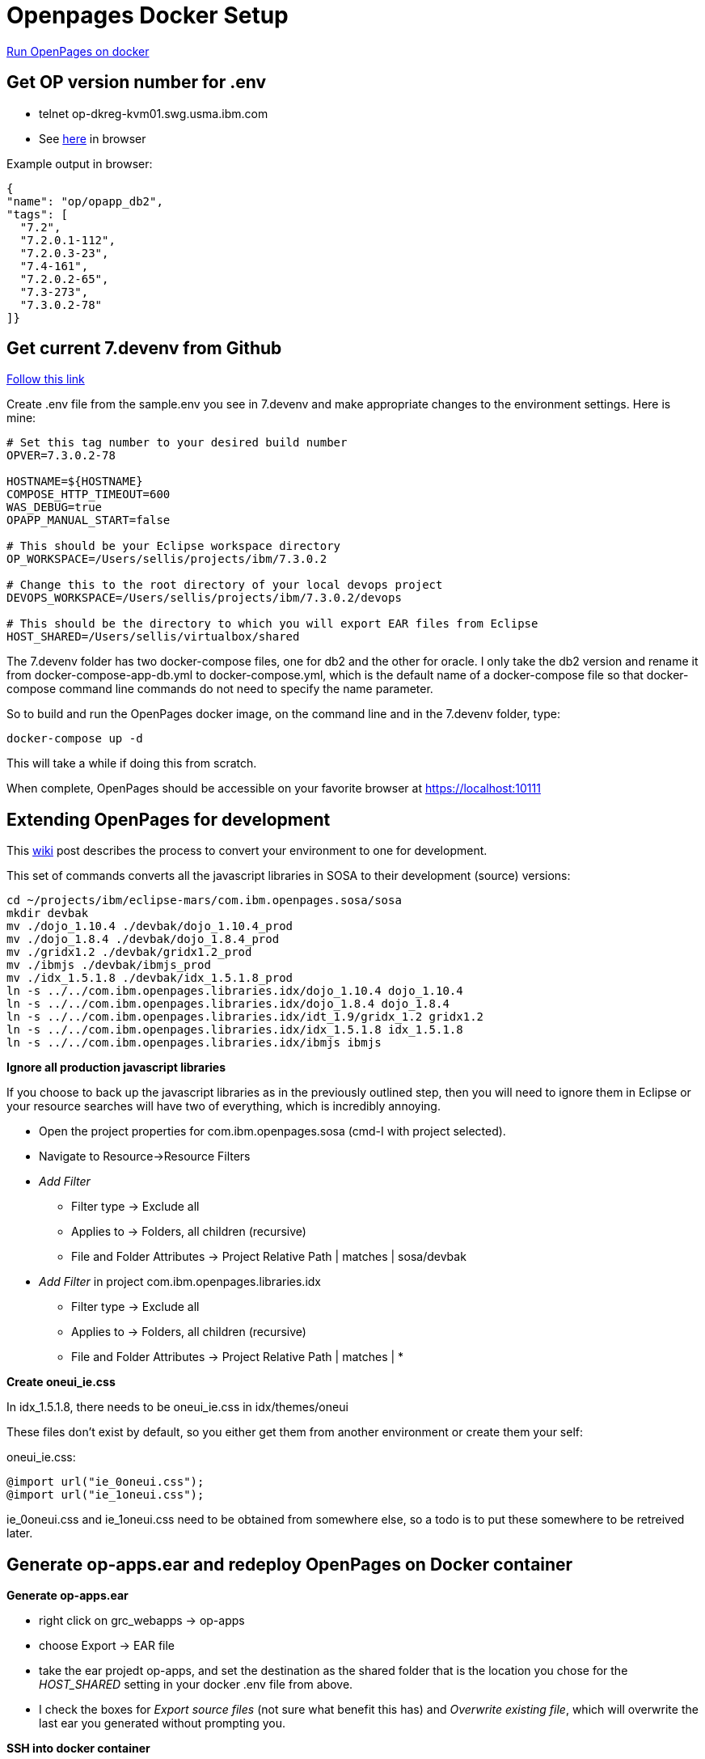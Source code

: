 = Openpages Docker Setup
:hp-tags: docker, openpages, dev, setup

https://w3-connections.ibm.com/wikis/home?lang=en-us#!/wiki/W1662f310fa3e_4801_b067_6cd1a876162b/page/Run%20OpenPages%20on%20docker[Run OpenPages on docker]

== Get OP version number for .env ==

- telnet op-dkreg-kvm01.swg.usma.ibm.com
- See http://op-dkreg-kvm01.swg.usma.ibm.com:5000/v2/op/opapp_db2/tags/list[here] in browser

Example output in browser:
```json
{
"name": "op/opapp_db2",
"tags": [
  "7.2",
  "7.2.0.1-112",
  "7.2.0.3-23",
  "7.4-161",
  "7.2.0.2-65",
  "7.3-273",
  "7.3.0.2-78"
]}
```

== Get current 7.devenv from Github ==

https://github.ibm.com/OpenPages/devops/tree/master/docker/7.devenv[Follow this link]

Create .env file from the sample.env you see in 7.devenv and make appropriate changes to the environment settings.  Here is mine:

```
# Set this tag number to your desired build number
OPVER=7.3.0.2-78

HOSTNAME=${HOSTNAME}
COMPOSE_HTTP_TIMEOUT=600
WAS_DEBUG=true
OPAPP_MANUAL_START=false

# This should be your Eclipse workspace directory
OP_WORKSPACE=/Users/sellis/projects/ibm/7.3.0.2

# Change this to the root directory of your local devops project
DEVOPS_WORKSPACE=/Users/sellis/projects/ibm/7.3.0.2/devops

# This should be the directory to which you will export EAR files from Eclipse
HOST_SHARED=/Users/sellis/virtualbox/shared
```

The 7.devenv folder has two docker-compose files, one for db2 and the other for oracle.  I only take the db2 version and rename it from docker-compose-app-db.yml to docker-compose.yml, which is the default name of a docker-compose file so that docker-compose command line commands do not need to specify the name parameter.

So to build and run the OpenPages docker image, on the command line and in the 7.devenv folder, type:

```
docker-compose up -d
```

This will take a while if doing this from scratch.

When complete, OpenPages should be accessible on your favorite browser at https://localhost:10111

== Extending OpenPages for development ==

This https://w3-connections.ibm.com/wikis/home?lang=en-us#!/wiki/Wa37f5439c5fa_480b_92fb_66b4f71bcc50/page/Extending%20OpenPages%20VirtualBox%20Installation%20for%20Development[wiki] post describes the process to convert your environment to one for development.

This set of commands converts all the javascript libraries in SOSA to their development (source) versions:

```bash
cd ~/projects/ibm/eclipse-mars/com.ibm.openpages.sosa/sosa
mkdir devbak
mv ./dojo_1.10.4 ./devbak/dojo_1.10.4_prod
mv ./dojo_1.8.4 ./devbak/dojo_1.8.4_prod
mv ./gridx1.2 ./devbak/gridx1.2_prod
mv ./ibmjs ./devbak/ibmjs_prod
mv ./idx_1.5.1.8 ./devbak/idx_1.5.1.8_prod 
ln -s ../../com.ibm.openpages.libraries.idx/dojo_1.10.4 dojo_1.10.4
ln -s ../../com.ibm.openpages.libraries.idx/dojo_1.8.4 dojo_1.8.4
ln -s ../../com.ibm.openpages.libraries.idx/idt_1.9/gridx_1.2 gridx1.2
ln -s ../../com.ibm.openpages.libraries.idx/idx_1.5.1.8 idx_1.5.1.8
ln -s ../../com.ibm.openpages.libraries.idx/ibmjs ibmjs
```

*Ignore all production javascript libraries*

If you choose to back up the javascript libraries as in the previously outlined step, then you will need to ignore them in Eclipse or your resource searches will have two of everything, which is incredibly annoying.  

- Open the project properties for com.ibm.openpages.sosa (cmd-I with project selected).
- Navigate to Resource->Resource Filters
- _Add Filter_
	* Filter type -> Exclude all
    * Applies to -> Folders, all children (recursive)
    * File and Folder Attributes -> Project Relative Path | matches | sosa/devbak
- _Add Filter_ in project com.ibm.openpages.libraries.idx
	* Filter type -> Exclude all
    * Applies to -> Folders, all children (recursive)
    * File and Folder Attributes -> Project Relative Path | matches | *

*Create oneui_ie.css*

In idx_1.5.1.8, there needs to be oneui_ie.css in idx/themes/oneui

These files don't exist by default, so you either get them from another environment or create them your self:

oneui_ie.css:
```css
@import url("ie_0oneui.css");
@import url("ie_1oneui.css");
```

ie_0oneui.css and ie_1oneui.css need to be obtained from somewhere else, so a todo is to put these somewhere to be retreived later.

== Generate op-apps.ear and redeploy OpenPages on Docker container ==

*Generate op-apps.ear*

- right click on grc_webapps -> op-apps
- choose Export -> EAR file
- take the ear projedt op-apps, and set the destination as the shared folder that is the location you chose for the _HOST_SHARED_ setting in your docker .env file from above.
- I check the boxes for _Export source files_ (not sure what benefit this has) and _Overwrite existing file_, which will overwrite the last ear you generated without prompting you.

*SSH into docker container*

- Unless you've changed the port numbers from the 7.devenv Dockerfile, your ssh port into the OP docker container is 24022.  Execute the command ``ssh -l opuser -p 24022 localhost`` (the default password is ``passw0rd``)
- You may encounter this:

```bash
Js-MacBook-Pro:sosa sellis$ ssh -l opuser -p 24022 localhost
@@@@@@@@@@@@@@@@@@@@@@@@@@@@@@@@@@@@@@@@@@@@@@@@@@@@@@@@@@@
@    WARNING: REMOTE HOST IDENTIFICATION HAS CHANGED!     @
@@@@@@@@@@@@@@@@@@@@@@@@@@@@@@@@@@@@@@@@@@@@@@@@@@@@@@@@@@@
IT IS POSSIBLE THAT SOMEONE IS DOING SOMETHING NASTY!
Someone could be eavesdropping on you right now (man-in-the-middle attack)!
It is also possible that a host key has just been changed.
The fingerprint for the RSA key sent by the remote host is
SHA256:3zXdLVc6cmYqnKxN8rHkxzH/tW8Gm+phXr/nC0Yl5Uc.
Please contact your system administrator.
Add correct host key in /Users/sellis/.ssh/known_hosts to get rid of this message.
Offending RSA key in /Users/sellis/.ssh/known_hosts:57
RSA host key for [localhost]:24022 has changed and you have requested strict checking.
Host key verification failed.
```

Simply edit the known_hosts file and remove the line number specified and try again.

- Make sure you have copied the redeployEAR.sh file from the 7.devenv folder on your host OS.  Here is what I did:

```bash
cd ~/OP/OpenPages/temp/perlinstall/
cp ~/shared-devopsworkspace/docker/7.devenv/redeployEAR.sh .
```

- Execute the redeploy command: ``./redeploy.sh``
- Cross your fingers that this works





